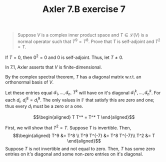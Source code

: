 #+TITLE: Axler 7.B exercise 7
#+begin_quote
Suppose $V$ is a complex inner product space and $T \in  \mathcal{L}(V)$ is a normal operator such that $T^9 = T^8$. Prove that $T$ is self-adjoint and $T^2 = T$.
#+end_quote

If $T = 0$, then $0^2 = 0$ and $0$ is self-adjoint. Thus, let $T \neq  0$.

In 7.1, Axler asserts that $V$ is finite-dimensional.

By the complex spectral theorem, $T$ has a diagonal matrix w.r.t. an orthonormal basis of $V$.

Let these entries equal $d_1, \ldots, d_n$. $T^k$ will have on it's diagonal $d_1^k, \ldots, d_n^k$. For each $d_i$, $d_i^8 = d_i^9$. The only values in $\mathbb{F}$ that satisfy this are zero and one; thus every $d_i$ must be a zero or a one.

\[\begin{aligned}
T T^* = T^* T
\end{aligned}\]

First, we will show that $T^2 = T$. Suppose $T$ is invertible. Then,
\[\begin{aligned}
T^9 &= T^8 \\
T^9 T^{-7}  &= T^8 T^{-7}\\
T^2 &= T
\end{aligned}\]
Suppose $T$ is not invertible and not equal to zero. Then, $T$ has some zero entries on it's diagonal and some non-zero entries on it's diagonal.
